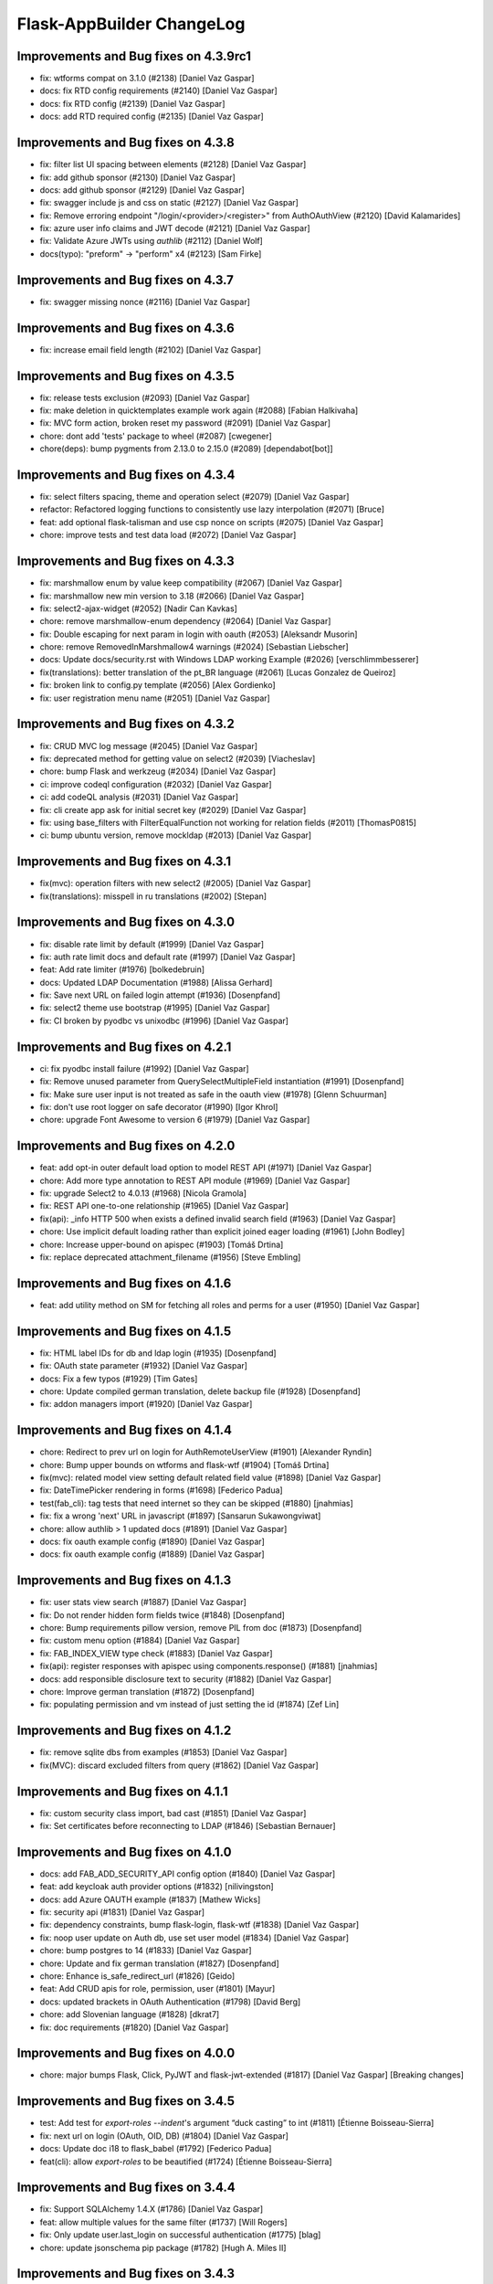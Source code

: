 Flask-AppBuilder ChangeLog
==========================

Improvements and Bug fixes on 4.3.9rc1
-----------------------------------

- fix: wtforms compat on 3.1.0 (#2138) [Daniel Vaz Gaspar]
- docs: fix RTD config requirements (#2140) [Daniel Vaz Gaspar]
- docs: fix RTD config (#2139) [Daniel Vaz Gaspar]
- docs: add RTD required config (#2135) [Daniel Vaz Gaspar]

Improvements and Bug fixes on 4.3.8
-----------------------------------

- fix: filter list UI spacing between elements (#2128) [Daniel Vaz Gaspar]
- fix: add github sponsor (#2130) [Daniel Vaz Gaspar]
- docs: add github sponsor (#2129) [Daniel Vaz Gaspar]
- fix: swagger include js and css on static (#2127) [Daniel Vaz Gaspar]
- fix: Remove erroring endpoint "/login/<provider>/<register>" from AuthOAuthView (#2120) [David Kalamarides]
- fix: azure user info claims and JWT decode (#2121) [Daniel Vaz Gaspar]
- fix: Validate Azure JWTs using `authlib` (#2112) [Daniel Wolf]
- docs(typo): "preform" -> "perform" x4 (#2123) [Sam Firke]

Improvements and Bug fixes on 4.3.7
-----------------------------------

- fix: swagger missing nonce (#2116) [Daniel Vaz Gaspar]

Improvements and Bug fixes on 4.3.6
-----------------------------------

- fix: increase email field length (#2102) [Daniel Vaz Gaspar]

Improvements and Bug fixes on 4.3.5
-----------------------------------

- fix: release tests exclusion (#2093) [Daniel Vaz Gaspar]
- fix: make deletion in quicktemplates example work again (#2088) [Fabian Halkivaha]
- fix: MVC form action, broken reset my password (#2091) [Daniel Vaz Gaspar]
- chore: dont add 'tests' package to wheel (#2087) [cwegener]
- chore(deps): bump pygments from 2.13.0 to 2.15.0 (#2089) [dependabot[bot]]

Improvements and Bug fixes on 4.3.4
-----------------------------------

- fix: select filters spacing, theme and operation select (#2079) [Daniel Vaz Gaspar]
- refactor: Refactored logging functions to consistently use lazy interpolation (#2071) [Bruce]
- feat: add optional flask-talisman and use csp nonce on scripts (#2075) [Daniel Vaz Gaspar]
- chore: improve tests and test data load (#2072) [Daniel Vaz Gaspar]

Improvements and Bug fixes on 4.3.3
-----------------------------------

- fix: marshmallow enum by value keep compatibility (#2067) [Daniel Vaz Gaspar]
- fix: marshmallow new min version to 3.18 (#2066) [Daniel Vaz Gaspar]
- fix: select2-ajax-widget (#2052) [Nadir Can Kavkas]
- chore: remove marshmallow-enum dependency (#2064) [Daniel Vaz Gaspar]
- fix: Double escaping for next param in login with oauth (#2053) [Aleksandr Musorin]
- chore: remove RemovedInMarshmallow4 warnings (#2024) [Sebastian Liebscher]
- docs: Update docs/security.rst with Windows LDAP working Example (#2026) [verschlimmbesserer]
- fix(translations):  better translation of the pt_BR language (#2061) [Lucas Gonzalez de Queiroz]
- fix: broken link to config.py template (#2056) [Alex Gordienko]
- fix: user registration menu name (#2051) [Daniel Vaz Gaspar]

Improvements and Bug fixes on 4.3.2
-----------------------------------

- fix: CRUD MVC log message (#2045) [Daniel Vaz Gaspar]
- fix: deprecated method for getting value on select2 (#2039) [Viacheslav]
- chore: bump Flask and werkzeug (#2034) [Daniel Vaz Gaspar]
- ci: improve codeql configuration  (#2032) [Daniel Vaz Gaspar]
- ci: add codeQL analysis (#2031) [Daniel Vaz Gaspar]
- fix: cli create app ask for initial secret key (#2029) [Daniel Vaz Gaspar]
- fix: using base_filters with FilterEqualFunction not working for relation fields (#2011) [ThomasP0815]
- ci: bump ubuntu version, remove mockldap (#2013) [Daniel Vaz Gaspar]

Improvements and Bug fixes on 4.3.1
-----------------------------------

- fix(mvc): operation filters with new select2 (#2005) [Daniel Vaz Gaspar]
- fix(translations): misspell in ru translations (#2002) [Stepan]

Improvements and Bug fixes on 4.3.0
-----------------------------------

- fix: disable rate limit by default (#1999) [Daniel Vaz Gaspar]
- fix: auth rate limit docs and default rate (#1997) [Daniel Vaz Gaspar]
- feat: Add rate limiter (#1976) [bolkedebruin]
- docs: Updated LDAP Documentation (#1988) [Alissa Gerhard]
- fix: Save next URL on failed login attempt (#1936) [Dosenpfand]
- fix: select2 theme use bootstrap (#1995) [Daniel Vaz Gaspar]
- fix: CI broken by pyodbc vs unixodbc (#1996) [Daniel Vaz Gaspar]

Improvements and Bug fixes on 4.2.1
-----------------------------------

- ci: fix pyodbc install failure (#1992) [Daniel Vaz Gaspar]
- fix: Remove unused parameter from QuerySelectMultipleField instantiation (#1991) [Dosenpfand]
- fix: Make sure user input is not treated as safe in the oauth view (#1978) [Glenn Schuurman]
- fix: don't use root logger on safe decorator (#1990) [Igor Khrol]
- chore: upgrade Font Awesome to version 6 (#1979) [Daniel Vaz Gaspar]

Improvements and Bug fixes on 4.2.0
-----------------------------------

- feat: add opt-in outer default load option to model REST API (#1971) [Daniel Vaz Gaspar]
- chore: Add more type annotation to REST API module (#1969) [Daniel Vaz Gaspar]
- fix: upgrade Select2 to 4.0.13 (#1968) [Nicola Gramola]
- fix: REST API one-to-one relationship (#1965) [Daniel Vaz Gaspar]
- fix(api): _info HTTP 500 when exists a defined invalid search field (#1963) [Daniel Vaz Gaspar]
- chore: Use implicit default loading rather than explicit joined eager loading (#1961) [John Bodley]
- chore: Increase upper-bound on apispec (#1903) [Tomáš Drtina]
- fix: replace deprecated attachment_filename (#1956) [Steve Embling]

Improvements and Bug fixes on 4.1.6
-----------------------------------

- feat: add utility method on SM for fetching all roles and perms for a user (#1950) [Daniel Vaz Gaspar]

Improvements and Bug fixes on 4.1.5
-----------------------------------

- fix: HTML label IDs for db and ldap login (#1935) [Dosenpfand]
- fix: OAuth state parameter (#1932) [Daniel Vaz Gaspar]
- docs: Fix a few typos (#1929) [Tim Gates]
- chore: Update compiled german translation, delete backup file (#1928) [Dosenpfand]
- fix: addon managers import (#1920) [Daniel Vaz Gaspar]

Improvements and Bug fixes on 4.1.4
-----------------------------------

- chore: Redirect to prev url on login for AuthRemoteUserView (#1901) [Alexander Ryndin]
- chore: Bump upper bounds on wtforms and flask-wtf (#1904) [Tomáš Drtina]
- fix(mvc): related model view setting default related field value (#1898) [Daniel Vaz Gaspar]
- fix: DateTimePicker rendering in forms (#1698) [Federico Padua]
- test(fab_cli): tag tests that need internet so they can be skipped (#1880) [jnahmias]
- fix: fix a wrong 'next' URL in javascript (#1897) [Sansarun Sukawongviwat]
- chore: allow authlib > 1 updated docs (#1891) [Daniel Vaz Gaspar]
- docs: fix oauth example config (#1890) [Daniel Vaz Gaspar]
- docs: fix oauth example config (#1889) [Daniel Vaz Gaspar]

Improvements and Bug fixes on 4.1.3
-----------------------------------

- fix: user stats view search (#1887) [Daniel Vaz Gaspar]
- fix: Do not render hidden form fields twice (#1848) [Dosenpfand]
- chore: Bump requirements pillow version, remove PIL from doc (#1873) [Dosenpfand]
- fix: custom menu option (#1884) [Daniel Vaz Gaspar]
- fix: FAB_INDEX_VIEW type check (#1883) [Daniel Vaz Gaspar]
- fix(api): register responses with apispec using components.response() (#1881) [jnahmias]
- docs: add responsible disclosure text to security (#1882) [Daniel Vaz Gaspar]
- chore: Improve german translation  (#1872) [Dosenpfand]
- fix: populating permission and vm instead of just setting the id (#1874) [Zef Lin]

Improvements and Bug fixes on 4.1.2
-----------------------------------

- fix: remove sqlite dbs from examples (#1853) [Daniel Vaz Gaspar]
- fix(MVC): discard excluded filters from query (#1862) [Daniel Vaz Gaspar]

Improvements and Bug fixes on 4.1.1
-----------------------------------

- fix: custom security class import, bad cast (#1851) [Daniel Vaz Gaspar]
- fix: Set certificates before reconnecting to LDAP (#1846) [Sebastian Bernauer]

Improvements and Bug fixes on 4.1.0
-----------------------------------

- docs: add FAB_ADD_SECURITY_API config option (#1840) [Daniel Vaz Gaspar]
- feat: add keycloak auth provider options (#1832) [nilivingston]
- docs: add Azure OAUTH example (#1837) [Mathew Wicks]
- fix: security api (#1831) [Daniel Vaz Gaspar]
- fix: dependency constraints, bump flask-login, flask-wtf (#1838) [Daniel Vaz Gaspar]
- fix: noop user update on Auth db, use set user model (#1834) [Daniel Vaz Gaspar]
- chore: bump postgres to 14 (#1833) [Daniel Vaz Gaspar]
- chore: Update and fix german translation (#1827) [Dosenpfand]
- chore: Enhance is_safe_redirect_url (#1826) [Geido]
- feat: Add CRUD apis for role, permission, user (#1801) [Mayur]
- docs: updated brackets in OAuth Authentication (#1798) [David Berg]
- chore: add Slovenian language (#1828) [dkrat7]
- fix: doc requirements (#1820) [Daniel Vaz Gaspar]

Improvements and Bug fixes on 4.0.0
-----------------------------------

- chore: major bumps Flask, Click, PyJWT and flask-jwt-extended (#1817) [Daniel Vaz Gaspar]
  [Breaking changes]

Improvements and Bug fixes on 3.4.5
-----------------------------------

- test: Add test for `export-roles --indent`'s argument “duck casting” to int (#1811) [Étienne Boisseau-Sierra]
- fix: next url on login (OAuth, OID, DB) (#1804) [Daniel Vaz Gaspar]
- docs: Update doc i18 to flask_babel (#1792) [Federico Padua]
- feat(cli): allow `export-roles` to be beautified (#1724) [Étienne Boisseau-Sierra]

Improvements and Bug fixes on 3.4.4
-----------------------------------

- fix: Support SQLAlchemy 1.4.X (#1786) [Daniel Vaz Gaspar]
- feat: allow multiple values for the same filter (#1737) [Will Rogers]
- fix: Only update user.last_login on successful authentication (#1775) [blag]
- chore: update jsonschema pip package (#1782) [Hugh A. Miles II]

Improvements and Bug fixes on 3.4.3
-----------------------------------

- fix: openapi on and off config flag (#1770) [Daniel Vaz Gaspar]
- fix: data not defined in azure oauth (#1769) [Dalton Pearson]
- fix: Handle authorize_access_token exception (#1766) [Michał Konarski]
- fix: Set role and confirm password while adding user mandatory (#1758) [Mayur]
- fix: required roles on user form not showing error msg (#1772) [Daniel Vaz Gaspar]
- fix: make servers be actual servers on swagger, full endpoint paths (#1773) [Daniel Vaz Gaspar]
- docs: adds missing config key FAB_OPENAPI_SERVERS (#1776)

Improvements and Bug fixes on 3.4.2
-----------------------------------

- chore: Use assertEqual instead of assertEquals for Python 3.11 compatibility (#1763) [Karthikeyan Singaravelan]
- chore: improve code quality and balance (#1761) [Daniel Vaz Gaspar]

Improvements and Bug fixes on 3.4.1
-----------------------------------

- feat: Adding role_keys into Azure OAuth (#1744) [Michael Yee]
- docs: Fix small documentation issues (#1755) [Dosenpfand]
- fix: 1154 Add LOGOUT_REDIRECT_URL setting (#1749) [blag]
- fix: optional unauthorized status codes (#1753) [Daniel Vaz Gaspar]
- docs: Fix indentation of function content (#1752) [akettmann-e24]
- fix: optionally return HTTP 403 instead of 401 when unauthorized (#1748) [Daniel Vaz Gaspar]
- chore: Redirect to prev url on login (#1747) [Geido]
- docs: add aws cognito setup code examples (#1746) [Pin Jin]
- fix: Added sr-only class to icon only links (#1727) [Thomas Stivers]
- chore: [Deprecation] Use Markup instead of HTMLString (#1729) [Andrey Polegoshko]

Improvements and Bug fixes on 3.4.0
-----------------------------------

- chore: pin down WTForms (#1735) [Daniel Vaz Gaspar]
- fix: ModuleNotFoundError from wtforms 3.0.0 (#1733) [Ke Zhu]
- fix: add .env for docker-compose (#1728) [Daniel Vaz Gaspar]
- fix: OAuth login flow (#1707) [Daniel Vaz Gaspar]

Improvements and Bug fixes on 3.3.4
-----------------------------------

- chore: improve tests more coverage (#1713) [Daniel Vaz Gaspar]
- docs: fix requirements funcparserlib (#1703) [Daniel Vaz Gaspar]
- chore: improve schema validation (#1712) [Daniel Vaz Gaspar]
- chore: bump dependencies (#1697) [Daniel Vaz Gaspar]
- docs: fix requirements (#1702) [Daniel Vaz Gaspar]
- docs: fix issue 1700 (#1701) [Federico Padua]

Improvements and Bug fixes on 3.3.3
-----------------------------------

- fix: related filters with bogus data (#1695) [Daniel Vaz Gaspar]
- chore: Bump flask-openid to 1.3.0 (#1693) [Daniel Vaz Gaspar]
- chore: bump JQuery to 3.6.0 (#1688) [Daniel Vaz Gaspar]
- chore: bump prison version (#1689) [Beto Dealmeida]
- feat: password complexity option on DB Auth (#1687) [Daniel Vaz Gaspar]
- fix: check if there is an email field in userinfo (#1663) [Yoshitaka Sakurai]

Improvements and Bug fixes on 3.3.2
-----------------------------------

- fix: improve next URL on OAuth (#1668) [Daniel Vaz Gaspar]
- chore: Bump click to 8.0.1 (#1665) [Hugh A. Miles II]
- feat(cli): Add import/export of roles with permissions (#1662) [krsnik93]

Improvements and Bug fixes on 3.3.1
-----------------------------------

- fix: Handle integrity fails if groups map to same roles (#1605) [Fred Thomsen]
- refactor: OAuth - redirect direct to provider if just one provider exists (#1618) [hyunjong.lee]
- feat: Allow using custom Swagger template for SwaggerView. (#1639) [Cristòfol Torrens]
- chore: Remove polyfill shims for browsers no longer supported (#1606) [Ryan Hamilton]
- docs: Missing `self` reference for my_custom (#1651) [Marek Šuppa]
- fix: add warning text to roles when AUTH_ROLES_SYNC_AT_LOGIN (#1642) [Daniel Vaz Gaspar]

Improvements and Bug fixes on 3.3.0
-----------------------------------

- fix: auth balance (#1634) [Daniel Gaspar]
- feat: Support for conditional menu item rendering (#1631) [Ben Reinhart]
- docs: fix number of languages in i18n.rst (#1630) [Aleksandr Gordienko]
- feat: Add support for before_request hooks (#1629) [Ben Reinhart]
- docs: Typos and small changes in docs/templates.rst (#1625) [Federico Padua]

Improvements and Bug fixes on 3.2.3
-----------------------------------

- fix: improve performance for get role permissions (#1624) [Daniel Gaspar]
- feat: get user permissions API (#1620) [Daniel Gaspar]
- fix: Ignore LDAP search referrals (#1602) [Fred Thomsen]
- fix: relax AzureAD mandatory fields (#1608) [hyunjong.lee]

Improvements and Bug fixes on 3.2.2
-----------------------------------

- docs: fix, errors in BaseModelView docstring (#1591) [Xiaodong DENG]
- fix: load user info for okta (#1589) [QP Hou]

Improvements and Bug fixes on 3.2.1
-----------------------------------

- docs: improve contributing run single test (#1579) [Daniel Vaz Gaspar]
- fix: sqlalchemy 1.4.0 breaking changes (#1586) [Daniel Vaz Gaspar]

Improvements and Bug fixes on 3.2.0
-----------------------------------

- fix: issue 1469 error in filters (#1541) [Duy Nguyen Hoang]
- fix: showing excluded routes in server log (#1565) [runoutnow]
- refactor: AUTH_LDAP/AUTH_OAUTH + implement role mapping (#1374) [Mathew Wicks]
- fix(api): OpenAPI spec of nested components without auto generated names (#1547) [Daniel Vaz Gaspar]
- fix(mvc): action confirmation on single show view (#1539) [Daniel Vaz Gaspar]
- docs: improve docs around LDAP auth (#1526) [Daniel Vaz Gaspar]
- ci: tests for python 3.8 and 3.9 (#1525) [Daniel Vaz Gaspar]
- docs: fix, swagger path in readme (#1518) [Felix Rilling]
- fix: oauth #1511 (#1522) [Daniel Vaz Gaspar]
- fix: github actions (#1523) [Daniel Vaz Gaspar]
- fix: changelog (#1507) [Daniel Vaz Gaspar]

Improvements and Bug fixes on 3.1.1
-----------------------------------

- fix: MVC order by related column use alias (#1504) [Daniel Vaz Gaspar]
- fix: remove unnecessary CSS class/styling from dropdowns (#1503) [Ryan Hamilton]
- deps: constraint pre 1 packages following semver (#1502) [Daniel Vaz Gaspar]
- fix: MVC order by on relation (#1500) [Daniel Vaz Gaspar]
- docs: add github actions badge (#1501) [Daniel Vaz Gaspar]
- fix: remove unnecessary classes from dropdowns (#1491) [Ryan Hamilton]
- ci: migrate from travis to github actions (#1497) [Daniel Vaz Gaspar]
- fix: lint (#1498) [Daniel Vaz Gaspar]
- fix: Improve UX by moving drop-down caret within clickable target (#1492) [Ryan Hamilton]
- style: use a clearer visual representation for "delete" actions (#1495) [Ryan Hamilton]
- fix: "actions" on ModelViews with composite primary keys (#1493) [Ash Berlin-Taylor]
- docs: migrate examples/quickhowto3 to version 3.x.x (#1488) [luizduma]
- fix: REST API inner joins eager loading (#1486) [Daniel Vaz Gaspar]

Improvements and Bug fixes on 3.1.0
-----------------------------------

- Fix, sanitize the uploaded filename (#1482)
- Fix, add missing font file format for glyphicons (#1483)
- Docs, Remove incorrect possessive. `list's => lists`. (#1476)
- Fix, select2 readonly not working (#1467)
- Fix, improve type annotations on SQLAlchemy (#1458)
- New, Support for OpenShift OAuth (#1454)
- Fix, remove unnecessary strict option from schemas (#1466)
- Fix, check if locale exists before loading it (#1460)
- Fix, Update SQLAlchemy query for count_users (#1445)
- Docs, Contributing (#1440)
- Docs, improve, help contributions (#1438)

Improvements and Bug fixes on 3.0.1
-----------------------------------

- Fix, google charts (#1431)
- Fix, del permission assertion on roles (#1434)

Improvements and Bug fixes on 3.0.0
-----------------------------------

- Fix, swagger test (#1423)
- Fix, change openapi tags and swagger access URL (breaking) (#1422)
- Fix, replace deprecated flask-oauthlib with authlib (#1411)
- Refactor, interface query on m-m joins and select specific columns (#1398)
- Fix, docs on has_view_access (#1419)
- New, Examples/react api (#1071)
- Fix, action confirmation disabling (#1408)
- New, add API descriptions and examples to OpenAPI spec (#1396)
- New, Dynamic user registration role (#1410)
- Fix, typos and improved bit of the German translation (#1406)
- New, Added Dutch language to docs (#1393)
- New, Added Dutch translation (#1387)
- Fix, load options and limits for many to many truncating results (#1389)
- Fix, SQLAlchemyAutoSchema needs marshmallow-sqlalchemy>=0.22.0 (#1392)
- New, [api] support marshmallow 3 (#1334)
- Fix, hardcoded url on oauth (#1331)
- Fix, [examples] Update models.py (#1380)
- Fix: add a panel body to panel_begin/panel_end macros (#1377)
- Fix, name column resizing in ab_view_menu table #1367 (#1368)
- Fix, typos in the documentation (#1375)

Improvements and Bug fixes on 2.3.4
-----------------------------------

- Fix, [api] SQL selects and many to many joins (#1361)
- Fix, [frontend] Revert "Bump jQuery to 3.5 (#1351)" (#1363)

Improvements and Bug fixes on 2.3.3
-----------------------------------

- New, [cli] Fix, reset-password cli option (#1347)
- New, Bump jQuery to 3.5 (#1351)
- New, [menu] fix, add translation lookup in menu.get_data (#1352)
- Fix, [menu] add translation lookup in menu.get_data (#1352)
- Fix, [menu] translations on menu v2 (#1355)
- Fix, [dependencies] include email_validator for new wtforms (#1360)

Improvements and Bug fixes on 2.3.2
-----------------------------------

- New, [deploy] Add release script
- New, [i18n] Add italian translation (#1324)
- New, [api] Add custom filters to search (#1327)
- Fix, [style] Better formatting on jinja template (#1321)
- New, [examples] integrate Dash by Plotly in FAB (#1330)
- Fix, [api] [mvc] Make like filters case insensitive (#1338)

Improvements and Bug fixes on 2.3.1
-----------------------------------

[dependencies] Fix, marshmallow 3 breaks compat (#1333)

Improvements and Bug fixes on 2.3.0
-----------------------------------

- New, [i18n] Add korean language (#1297)
- New, [api] support one to many relations (#1307)
- Fix, [mvc] reverts select2 to version 3.5.2 (#1308)
- Fix, [mvc] Upgrade to Jquery 3 and select2 4
- Fix, [api] List filters validation schema (#1303)
- Fix, [api] Soften marshmallow version restriction (#1295)
- Fix, [mvc] GET delete and action endpoints (#1294)
- Fix, [style] impose black code style (#1292)

Improvements and Bug fixes on 2.2.4
-----------------------------------

- Fix, [docs] read the docs requirements (#1288)
- New, [mvc] [security] toggle pvm, perm and vm mvc views config options (#1259)
- Fix, [docs] Update actions.rst (#1277)
- Fix, [docs] changelog formatting (#1286)
- Fix, [mvc] Use os.path.join for downloads (#1281)
- Fix, [filemanager] Fix, use a sane mode for directories (#1282)
- Fix, [docs] add missing import (#1278)
- Fix, [mvc] Use formatters_columns with show_fieldsets (#1280)

Improvements and Bug fixes on 2.2.3
-----------------------------------

- Fix, [dependencies] update requirements (#1272)
- Fix, [dependencies] Update version of Flask-Babel to support Werkzeug 1.0 (#1266)
- Fix, [api] set api jwt user on flask g (#1270)
- Fix, [api] make REST API easier to override (#1264)
- New, [auth] make CI optional (#1263)
- New, [auth] make CI optional (#1263)
- Fix, [api] many to many filters (#1256)
- New, [api] override merge openapi docs specs (#1252)

Improvements and Bug fixes on 2.2.2
-----------------------------------

- Fix, [mvc] List page's pagination start with 1 (#1216)
- Fix, AttributeError in manager.py when a permission is null (#1217)
- Fix, [api] using default method name when unspecified in method_permission_name (#1235)
- New, [api] New, http 403 forbidden on default responses (#1237)
- New, [mvc] [api] exclude and include route methods (#1234)
- New, [mvc] [security] make userstatschartview optional (#1239)
- New, [mvc] Disable old API flag and tests (#1244)
- Fix, [mvc] jinja2 crashes with defined actions and removed action routes (#1245)

Improvements and Bug fixes on 2.2.1
-----------------------------------

- Fix, [api] OpenAPI method and config exclusions (#1211)
- Fix, [mvc] default page size out of sync with jinja macro (#1209)
- New, [api] Support for json encoded content on URI parameter (#1205)
- Fix, [api] Re-allow filtering by booleans (default generated list) (#1204)
- Fix, [api] [menu] openapi spec (#1203)
- New, [api] Exclude route methods from ModelRestApi (#1202)
- Fix, [api] Don't crash on invalid filters (#1200)
- Fix, authentication error when using oracle (#1193)
- Fix, [api] openapi spec for the info endpoint (#1197)
- Fix, New, Show widget template: Add some basic blocks (#1158)
- New, State reason for LDAP login failure (#1164)
- Fix, [docs] Get list result (#1196)
- Fix, [examples] Update views.py (#1165)
- Fix, create filters even when search_columns is empty (#1173)
- Fix, jwt refresh endpoint should return new access_token (#1187)

Improvements and Bug fixes on 2.2.0
-----------------------------------

- Fix, #1157 Improve API get menu data performance
- Fix, #1143 [mvc] pagination UI bug
- Fix, #1147 [babel] crash with empty LANGUAGES config key
- New, #1116 Expose menu data as serializable objects
- Fix, #1127 MSSQL issue with pagination
- Fix, #1132 Add autofocus for login screen (#1132)
- Fix, #1125 Support absence of the public role (#1125)
- New, #1124 hide tabs when only 'Detail' (no related_views)
- Fix, #1119 ldap: safely retrieve error object when loggin exception

Improvements and Bug fixes on 2.1.13
------------------------------------

- Fix, #1105 Has access query fails on MySQL < 8

Improvements and Bug fixes on 2.1.12
------------------------------------

- Fix, #1104 Preserve custom property return type on ModelRestApi
- Fix, #1096 Bootstrap and Bootswatch bump to 3.4.1
- Fix, #1097 python version restriction on setup > 3.6 < 4
- Fix, #1095 OAuth set fallback when next url in state is empty

Improvements and Bug fixes on 2.1.11
------------------------------------

- Fix, #1092 Has access query fails on MSSQL

Improvements and Bug fixes on 2.1.10
------------------------------------

- Fix, #1079 Make it possible to override register_views when using FAB_ADD_SECURITY_VIEWS

Improvements and Bug fixes on 2.1.9
-----------------------------------

- Fix, #1078 API unlimited page size with unlimited max_page_size issues SQL with negative LIMIT

Improvements and Bug fixes on 2.1.8
-----------------------------------

- Fix, #1077 API Info not translating labels and description
- Fix, #1069 API label_columns for get item returning labels for list columns
- Fix, #1072 API max_page_size class property override for FAB_API_MAX_SIZE

Improvements and Bug fixes on 2.1.7
-----------------------------------

- Fix, #1065 setup version cap on apispec, jsonschema, marshmallow-sqlalchemy, prison

Improvements and Bug fixes on 2.1.6
-----------------------------------

- Fix, #1050 Catch exceptions on populating forms
- Fix, #1046 API include openapi security spec on paths
- Fix, #1048 API include refresh token on openapi security specs
- Fix, #1045, #1044 Performance improvement on permission checks

Improvements and Bug fixes on 2.1.5
-----------------------------------

- New, #1040, #1041 Bump prison to 0.1.2 and remove requests dependency
- Fix, #1042 is_item_visible confusing behaviour with base_permissions when perm is still on DB

Improvements and Bug fixes on 2.1.4
-----------------------------------

- Fix, #1027 API dotted notation joins to same table
- Fix, #1012 API default resource name must be lower case
- Fix, #1013 Use csrf exempt by default when CSRFProtect is registered has a Flask extension
- Fix, #1007 API Support for property decorated functions has models fields
- Fix, #1002 Permission mapping
- New, #1010 Support for UUID sqlalchemy fields has string fields on WTForms

Improvements and Bug fixes on 2.1.3
-----------------------------------

- Fix, Index view override on class instantiation is discarded

Improvements and Bug fixes on 2.1.2
-----------------------------------

- Fix, #993 App factory pattern, AppBuilder object can be fully configured using config keys
- Fix, #994 If builtin role don't check db also, higher permission on DB would allow access

Improvements and Bug fixes on 2.1.1
-----------------------------------

- Fix, #991 Make Admin builtin optional, only if declared on config

Improvements and Bug fixes on 2.1.0
-----------------------------------

- New, #977 flask-sqlalchemy bump to 2.4.0 (new config options)
- New, #986 Builtin roles using regex, Admin role is now one of these
- New, #969 Override class and method permission names and procedure to converge/migrate
- Fix, #985 Deprecation warning EOL version was wrong
- New, #976 pRison version bump
- Fix, #966 Change the default email value for auth_remote_user in security manager

Improvements and Bug fixes on 2.0.0
-----------------------------------

- BREAKING CHANGES, Python 3.6+ is now required 
- Fix, #951 M-M fields are always required, now they default to not required with optional required flag on col info dict
- Fix, #885 list view ordering problem of related model with dotted notation, fixes #884
- Fix, #946 Factory app pattern
- (DEPRECATION) New, command line integrated with Flask cli, fabmanager is deprecated and will be removed on 1.16.X
- New, config key, FAB_SECURITY_MANAGER_CLASS to declare custom SecurityManager classes.
- New, sub command 'create-permissions' to create all permissions when update_perms is False.
- New, config key, FAB_UPDATE_PERMS to flag FAB to update or not update permissions.
- Fix, #955 Find permission view menu superset issue #1944
- Fix, new version location, removed deprecated imp package from setup

Improvements and Bug fixes on 1.13.0
------------------------------------

- New, CRUD RESTful API and custom API

Improvements and Bug fixes on 1.12.5
------------------------------------

- Fix, #928 Copy role modal not showing

Improvements and Bug fixes on 1.12.4
------------------------------------

- Fix, #911 fabmanager missing session rollback() when user add fails
- Fix, #910 Next page on OAuth

Improvements and Bug fixes on 1.12.3
------------------------------------

- Fix, #762 Instantiate AdminActions only after DOM finishes loading
- New, #883 Changed templates so that is possible to use Jinja2 StrictUndefined
- Fix, #891 Missing import reduce python3 compatibility
- Fix, #862 fabmanager appbuilder parameter is now working

Improvements and Bug fixes on 1.12.2
------------------------------------

- Fix, #832 don't install examples as a package with flask-appbuilder
- Fix, #760 Select all checkbox, in related view, selects checkboxes from all related views
- New, #833 LDAPS TLS config options
- New, #829 Aditional filtering in LDAP search

Improvements and Bug fixes on 1.12.1
------------------------------------

- New, #826 Greek support i18n
- New, #813 Dependencies unpinned
- Fix, #828 list and form widget rendering html InLine, regression from #797

Improvements and Bug fixes on 1.12.0
------------------------------------

- Fix, #797 Remove safe filter from template
- New, #911 BREAKING CHANGES, bumped Flask-Login dependency to >=0.3,<0.5

Improvements and Bug fixes on 1.11.1
------------------------------------

- Fix, Unlock flask required version, new 0.12.4. does not cause issues anymore

Improvements and Bug fixes on 1.11.0
------------------------------------

- New, #615 Azure AD as Oauth provider
- New, #678 fabmanager create-user command
- Fix, #628 Remove double-instantiation of declarative base, problem with flask-migrate
- New, #735 Added french translations
- Fix, minor typo EMail to Email

Improvements and Bug fixes on 1.10.0
------------------------------------

- Fix, #712 improvement on parsing timezone dates
- Fix, #701 permission deletion
- Fix, #700 Non unique associations on security models
- New, #694 Accept SQLAlchemy custom types defined by TypeDecorator
- New, #686 Removed support for python 2.6

Improvements and Bug fixes on 1.9.6
-----------------------------------

- Fix, #663 Allow remote user to be auto registered.
- New, #639 Composite key support for SQLAlchemy.
- New, #661 Add feature to allow form to be processed prior to populating model.

Improvements and Bug fixes on 1.9.5
-----------------------------------

- New, #655 add feature to allow form prefill.
- New, #631 add sqlalchemy support for binary types.
- New, #626 support for traditional Chinese.
- New, #626 possible to disable update permissions on startup.

Improvements and Bug fixes on 1.9.4
-----------------------------------

- New, #596 font-awesome from 4.3 to 4.7.

Improvements and Bug fixes on 1.9.3
-----------------------------------

- Fix, #544 for possible sql injection on order by clauses.
- Fix, #550 check whether `session_form_edit_pk` still exist in db, on CompactCRUDMixin.
- Fix, #553 for AttributeError when edit_columns on a view in related_views does not include relationship.
- New, #562 Bump flask-babel version to 0.11.1, and pin.
- Fix, #444 Create LDAP user firstname/lastname may return as bytes instead of str.
- Fix, Fix divergence on versions between setup and requirements, pinned versions.

Improvements and Bug fixes on 1.9.2
-----------------------------------

- New, #528 support for enum type (SQLA only).
- Fix, Possible sql injection vulnerability.

Improvements and Bug fixes on 1.9.1
-----------------------------------

- Fix, #489 python3 compatibility fix for unicode api_read.
- Fix, #491 [api/update] only update keys specified in POST data.
- Fix, #492 [cosmetics] making row button (show/edit/delete) not primary.
- Fix, #493 [cosmetic] left-align the text in dropdowns.
- New, #508 Updated bootswatch to version 3.3.7 five new themes included.
- New, #512 Docs now use readthedocs theme.
- New, #503 FileUploadField: process_on_store() and process_on_delete().
- Fix, #511 Added new parameter to fabmanager babel-extract to include aditional keywords, defaults to **lazy_gettext, gettext, _, __**
- New, #483 new parameter for LDAP username formatting AUTH_LDAP_USERNAME_FORMAT.

Improvements and Bug fixes on 1.9.0
-----------------------------------

- Fix, Decorator oauth_user_info_getter was not according the docs, parameter bug.
- Fix, #474 Missing menu deviders
- Fix, #472 Prevent masquerade attacks through oauth providers.
- New, Optional TLS for LDAP Authentication.
- Fix, Factory setup was failing when babel get locale was being called.
- New, Bootstrap updated to version 3.3.7.
- New, flask-sqlalchemy updated to version 2.1.
- New, #453 Added support for users to login with their username or email address.
- Fix, #467 two instances of urls being generated wrongly when running under a prefix.
- Fix, redirect to actual index view rather than '/' on logout for DBAuthView.
- Fix, form actions not working under a prefix for CompactCRUDMixin.
- Fix, #457 Don't overwrite csrf_token on form fill.
- Fix, #453 [rest api] improve error messages, and return item object upon create/update.
- New, flask-babel update.
- Fix, #409 Google Oauth login and self registration.
- New, #402 column_formatters to ModelView.
- New, #374 default autosizing to app image (if any).
- New, #393 More sensible default page size.
- Fix, #397 security: don't crash on oauth errors.
- Fix, #395 flask_wtf.Form has been renamed to FlaskForm.
- Fix, #354 Improved spanish translation.
- Fix, #352 some i18n related bugs.

Improvements and Bug fixes on 1.8.1
-----------------------------------

- Fix, #341 for supporting multiple select2 fields.
- Fix, #340 Better chinese translations.
- New, #338 Support of Mongoengine Document inheritance.

Improvements and Bug fixes on 1.8.0
-----------------------------------

- New, Support for python 3.5, now uses flask-babel instead of flask-babelpkg.

Improvements and Bug fixes on 1.7.1
-----------------------------------

- Fix, REST API endpoints for fetching related data columns crashed.
- Fix, #332 Realign deprecated references to `flask.ext`.

Improvements and Bug fixes on 1.7.0
-----------------------------------

- New, REST API endpoints for fetching related data columns.
- New, REST endpoint for fetching data with simple output (select2 to consume).
- New, AJAX select fields.
- New, AJAX select fields that can be setup to be related, when the user chooses on master, the slave show only related data.

Improvements and Bug fixes on 1.6.3
-----------------------------------

- Fix, Filters were broken on 1.6.2, impact on searches and Unique validators.

Improvements and Bug fixes on 1.6.2
-----------------------------------

- New, Support for Japanese. Thanks to @giyokun.
- Fix, #312 Solves String encoding causing column labels to be prefixed with 'b' in Python 3x.
- Fix, #322 Solves Error on Inline cookie cached, when a record is deleted and it's pk is on the edit cookie.
- Fix, Bug with numeric filters, converting to correct python type.

Improvements and Bug fixes on 1.6.1
-----------------------------------

- New, Allowing apps to alter title using a jinja block #284
- Fix, Prevented user's password being written to debug.
- New, Added login failed message to log.
- Fix, Fixes #273 by not registering a view that will not exist for LDAP
- New, added missing filters for date types for generic models.
- New, #316, Adding FilterInFunction to models.sqla.filters.
- New, AUTH_LDAP_APPEND_DOMAIN to always append a certain domain on LDAP user's login.

Improvements and Bug fixes on 1.6.0
-----------------------------------

- Fix, GenericInterface.get(pk) bug created on 1.5.0 correction, missing optional extra base_filter parameter
- New, Simple addon system. Possible modular instalation of views, models and functionality.

Improvements and Bug fixes on 1.5.0
-----------------------------------

- New, #261, possible for the user to edit their first name and last name.
- Fix, #251, record url from some user can be accessed by any user, show, edit and delete are now constrained by base_filter.
- Fix, #265, Fixed double word in views.rst
- Fix, #247, bug when ordering view columns where None values are in.
- Fix, pinned flask-sqlalchemy to version 2.0.
- New, type checks disables on AuditMixin, it allows the use of this mixin when extending the User model.
- New, possible to filter fields using dot notation, automatic joins of other models.
- Fix, actions on user profile to resetmypasswordview made generic, the view can be safely override.
- Fix, actions on user profile to resetpasswordview made generic, the view can be safely override.

Improvements and Bug fixes on 1.4.7
-----------------------------------

- New, #228 new property, search_form_query_rel_fields to filter combo lists on search related fields.

Improvements and Bug fixes on 1.4.6
-----------------------------------

- Fix, #223 Proxy support.
- Fix, #219 Making the inline crud stateless, CompatCRUDMixin.
- Fix, #216 English issues found during translation.
- New, config key, FILE_ALLOWED_EXTENSIONS, issue #221.
- New, #217, Polish translations.
- Fix, flask-login version pin on 0.2.11.

Improvements and Bug fixes on 1.4.5
-----------------------------------

- Fix, #211, UTF-8 encoding for the json label strings. REST API bug.
- Fix, #209, Several improvements to queries on MongoDB.
- Fix, #206, registration form fields aren't being validated.
- Fix, #205, self.registeruser_model rather than RegisterUser.
- Fix, #195, Silent failure of validators_columns on CompactCRUDMixin.
- Fix, #197, 'Mixed Content' message when behind an https reverse proxy
- Fix, Bug fixed for problem with columns that drilldown model.model.name.
- New, Support for Numeric SQLAlchemy type.

Improvements and Bug fixes on 1.4.4
-----------------------------------

- Fix, #188 but fix created a display bug on empty queries with related views.
- Fix, #186 LDAP configuration - Invalid DN syntax on OpenLDAP. Introduced AUTH_LDAP_BIND_USER and AUTH_LDAP_BIND_PASSWORD
- New, decorator for mapping custom Model property to real db property, supports sorting on custom properties. @renders.
- New, various new filters for generic models. #193.

Improvements and Bug fixes on 1.4.3
-----------------------------------

- Fix, #188 fix bug, actions return access denied on actions for lists."

Improvements and Bug fixes on 1.4.2
-----------------------------------

- New, search_form_extra_fields property.
- New, SimpleFormView and PublicFormView form_post can return a flask response.
- New, ListLinkWidget, replaces the show buttom by a link on the first table col.

Improvements and Bug fixes on 1.4.1
-----------------------------------

- New, ListWidget, ListItem, ListThumbnail, ListBlock templates inherite from base_list.html.
- Fix, MultipleView javascript bug with 2 (or more?) charts #177.
- New, baselib.html was replaced by navbar.html, navbar_menu.html, nabar_right.html.


Improvements and Bug fixes on 1.4.0
-----------------------------------

- Fix, #168 fixed output when fabmanager is unable to import app.
- Fix, Moved userXXXmodelview properties to BaseSecurityManager.
- Fix, Copied XXX_model properties to BaseSecurityManager.
- New, SimpleFormView and PublicFormView now subclass BaseFormView.
- New, class method for BaseView's get_default_url, returns the default_view url.
- New, OAuth authentication method.
- New, Search for role with a particular set of permissions on views or menus.
- New, Possible to filter MongoEngine ObjectId's.
- Fix, MongoEngine (MongoDB) ObjectId's not included in search forms.
- Fix, Menu html and icons rework.
- New, add_exclude_columns.
- New, edit_exclude_columns.
- New, show_exclude_columns.
- New, exclude_columns on tests.
- New, docs for exclude_columns.
- New, remove id warning for MongoDB on filters.
- Fix, missing translations.

Improvements and Bug fixes on 1.3.7
-----------------------------------

- Fix, Changed length of username model field from 32 to 64 characters.
- Fix, Changed LDAP Auth and registration logic.
- Fix, Removed LDAP auth indirect bind.
- Fix, Redirect update missing on chart views
- Fix, Charts with unicode data.
- New, add_user on data interfaces accepts new parameter for hashed_password.

Improvements and Bug fixes on 1.3.6
-----------------------------------

- SimpleFormView.form_post can return null to redirect back or a Flask response (render or redirect).
- Changed the way related views are initialized, no bind to the related_views property.
- #144 New MultipleView for rendering multiple BaseViews on the same page.
- Can now import all views from flask_appbuilder.

Improvements and Bug fixes on 1.3.5
-----------------------------------

- Issue #115, Modal text is now html instead of text.

Improvements and Bug fixes on 1.3.4
-----------------------------------

- Issue #119, confirm HTML is included at the begining of body see baselayout.html.

Improvements and Bug fixes on 1.3.3
-----------------------------------

- BaseInterface.get_values changed to iterator (does not return list but list iterator).
- REST CRUD API added.
- Interface datamodels do not flash messages, they log messages on public property tuple 'message'.
- Issue #113, changed html5shiv and respond to import after bootstrap.
- Issue #117, added FilterEqualFunction to MongoDB filters.
- Issue #118, SQLAlchemy version 0.9.9 does not have as_declarative decorator, temp fix by fixing to 0.9.8.
- New, json exposed method was removed from ModelView you must use API now.

Improvements and Bug fixes on 1.3.2
-----------------------------------

- #90 Py3 compact fix for urllib and StringIO.

Improvements and Bug fixes on 1.3.1
-----------------------------------

- Fix, Group by chart with multiple series not displaying data.

Improvements and Bug fixes on 1.3.0
-----------------------------------

- New, block template **head_js** on init.html, affects all templates, better js override or add.
- New, base_template parameter on AppBuilder to override the top template, better css and js inclusion.
- Fix, fixed menu brand with image (APP_ICON), better display.
- New, included boostrap-theme THEME.
- Fix, internal API change, BaseIterface/SQLAInterface method get_model_relation new name: get_related_model.
- New, internal QuerySelectField QuerySelectMultipleField based on BaseInterface.
- New, edit_form_query_rel_fields, add_form_query_rel_fields changed, accepts dict instead of list (BREAKING CHANGE).
- Fix, Filter rework datamodel is no longer optional for construct (BREAKING CHANGE).
- Fix, Filter methods no longer require datamodel parameter (BREAKING CHANGE).
- Fix, All SQLAlchemy Filter's moved to flask_appbuilder.models.sqla.filters.
- New, All Filters are accessible from datamodel class, ex: datamodel.FilterEqual
- New, Charts will be database ordered (better performance), and can accept dotted cols on relations.
- Fix, on menus with dividers if next item has no permission, divider was shown.
- New, Bootstrap update to 3.3.1
- New, Select2 update to 3.5.1
- New, support for many to many relations on ModelView related_view.
- New, AppBuilder.add_link supports endpoint names on href parameter, internally will try to use url_for(href).
- Fix, Zero division catch on aggregate average function.
- New, added form validators for field min and max length.
- New, Image size can be configured per column, ImageColumn support size and thumbnail size parameters.

Improvements and Bug fixes on 1.2.1
-----------------------------------

- Fix, New auth REMOTE_USER bug, always logged in Admin user, db query filter bug.

Improvements and Bug fixes on 1.2.0
-----------------------------------

- Fix, BaseInterface new property for overriding filter converter class, better interface for new classes.
- Fix, search_widget property changed from BaseCRUDView to BaseModelView.
- Fix, Openid auth rework, no hacking done.
- Fix, exclude possible order by for columns that are functions. #67
- Fix, BaseFilter, FilterRelation, BaseFilterRelation changed module from flask.ext.appbuilder.models.base
  to flask.ext.appbuilder.models.filter. (BREAKING CHANGE)
- Fix, sqla filters changed from flask.ext.appbuilder.filters to flask.ext.appbuilder.sql.filters. (BREAKING CHANGE)
- New, AUTH_TYPE = 4 Web server auth via REMOTE_USER enviroment var.
- Fix, #71 set_index_view removed, doc correction.
- Fix, #72 improved german translations.
- Fix, #69 added SQLAlchemy Sequence to pk's to support ORACLE.
- Fix, #69 improved chinese translations.
- Fix, #66 improved spanish translations.

Improvements and Bug fixes on 1.1.3
-----------------------------------

- Fix, User role column was not translated, since 1.1.2.
- Fix, when only one language setup, menu dropdown was not correct.
- Fix, theme default generates 404, issue #60.
- Fix, use of reduce as builtin, python3 problem, issue #58.

Improvements and Bug fixes on 1.1.2
-----------------------------------

- Fix, changing language was redirecting back.

Improvements and Bug fixes on 1.1.1
-----------------------------------

- New, allows order on relationships by implicit declaration of col with dotted notation.
- New, get_order_columns_list receives optional list_columns to narrow search and auto include dotted cols.
- New, dotted columns are also automatically pretty labeled.
- Fix, is<Type col> on SQLInterface handles exceptions for none existing cols.
- Fix, back special URL included on a new View called UtilView, removes bug: when replacing IndexView the back crashes.

Improvements and Bug fixes on 1.1.0
-----------------------------------

- Fix, changed WTForm validator Required to DataRequired.
- Fix, changed WTForm TextField to StringField.
- New, AUTH_USER_REGISTRATION for self user registration, on ldap it's used automatic registration based on ldap attrs.
- New, AUTH_USER_REGISTRATION for auth db will present registration form, send email with configurable html for activation.
- New, AUTH_USER_REGISTRATION for auth oid will present registration form, send email with configurable html for activation.
- New, Added property to AppBuilder that returns the frameworks version.
- New, User extension mixin (Beta).
- New, allows dotted attributes on list_columns, to fetch values from related models.
- New, AuthOIDView with oid_ask_for and oid_ask_for_optional, for easy dev override of view.
- New, Access Denied log a warning with info.
- Fix, OpenID login improvement.

Improvements and Bug fixes on 1.0.1
-----------------------------------

- Fix, field icon for date and datetime that selects calendar, changes mouse cursor to hand.
- New, render_field changed, could be a breaking feature, if you wrote your own forms. no more <td> on each field.
- New, pull request #44, ldap bind options.
- Fix, pull request #48, bug with back button url not working when using uwsgi under sub-domain.
- New, AppBuilder accepts new parameter security_manager_class, useful to override any security view or auth method.


Improvements and Bug fixes on 1.0.0
-----------------------------------

- New, dynamic package version from python file version.py.
- New, extra_args property, for injecting extra arguments to templates.
- Fix, Removed footer with link "Powered by F.A.B.".
- Fix, Added translation for "Access is denied". ES,GE,RU,ZH
- New, Yes and no questions with bootstrap modal.
- Fix, Added multiple actions support on other list widgets.
- Fix, missing translations for "User info" and "Audit info".

Improvements and Bug fixes on 0.10.7
------------------------------------

- Fix, actions break on MasterDetail or related views.

Improvements and Bug fixes on 0.10.6
------------------------------------

- New, Support for multiple actions.

Improvements and Bug fixes on 0.10.5
------------------------------------

- Fix, Russian translations from pull request #39

Improvements and Bug fixes on 0.10.4
------------------------------------

- Fix, merge problem. issue #38

Improvements and Bug fixes on 0.10.3
------------------------------------

- Fix, inserted script in init.html moved to ab.js on static/js.
- Fix, performance improvement on edit, only one form initialization.
- New, New back mechanism, with 5 history records. issue #35.
- New, json endpoint for model querys, with same parameters has list endpoint.
- New, support for boolean columns search, filter with FilterEqual or FilterNotEqual.

Improvements and Bug fixes on 0.10.2
------------------------------------

- Fix, get order columns was including relations.
- New, possibility to include primary key and foreign key on forms and views.
- Fix, python 3 errors on GenericModels, metaclass compatibility.

Improvements and Bug fixes on 0.10.1
------------------------------------

- New, decorator '@permission_name' to override endpoint access permission name.
- Fix, edit_form_query_rel_fields error only on 0.10.0, issue #30.
- Fix, only add permissions to methods with @has_access decorator.
- Fix, prevents duplicate permissions.

Improvements and Bug fixes on 0.10.0
------------------------------------

- New, template block on add.html template, add_form.
- New, template block on edit.html template, edit_form.
- New, template block on show.html template, show_form.
- New, template block on show_cascade.html template, relative_views.
- New, template block on edit_cascade.html template, relative_views.
- New, API Change, DataModel is now BaseInterface and on flask.ext.appbuilder.models.base
- New, API Change, SQLAModel is now SQLAInterface
- New, API Change, SQLAInterface inherits from BaseInterface (not DataModel)
- New, API Change, SQLAInterface is on flask.ext.appbuilder.models.sqla.interface
- New, API Change, Filters for sqla are on flask.ext.appbuilder.models.sqla.filters
- New, API Change, BaseFilter is on flask.ext.appbuilder.model.base
- Fix, nullable Float and Integer bug issue #26
- New, default model sqlalchemy support on forms (issue #26). static and callable value

Improvements and Bug fixes on 0.9.3
-----------------------------------

- Fix, DateTimeField Fix issue #22.
- New, bootstrap updated to version 3.1.1.
- New, fontawesome updated to version 4.1.0.

Improvements and Bug fixes on 0.9.2
-----------------------------------

- Fix, label for 'username' was displaying 'Failed Login Count', Chart definition override.

Improvements and Bug fixes on 0.9.1
-----------------------------------

- New, Support for application factory *init_app* (Flask ext approved guide line).
- New, Flexible group by charts with multiple series and formatters, no need for ChartView or TimeChartView.
- New, internal AppBuilder rebuild.

Improvements and Bug fixes on 0.9.0
-----------------------------------

- New, class name change 'BaseApp' to 'AppBuilder', import like: from flask.ext.appbuilder import AppBuilder
- New, can import expose decorator like: flask.ext.appbuilder import expose
- New, Changed 'Base' declarative name to 'Model' no need to add BaseMixin.
- New, No automatic dev's model creation, must invoke appbuilder.create_db()
- New, Change GeneralView to ModelView.
- Fix, Multiple database support correction.

Improvements and Bug fixes on 0.8.5
-----------------------------------

- New, security cleanup method, useful if you have changed a menu's name or view class name.
- Fix, internal security management optimization.
- New, security management method security_cleanup, will remove unused permissions, views and menus.
- Fix, removed automatic migration from version 0.3.
- New, adding views has classes without configuring the views db.session, session will
    be the same has the security tables.
- Fix, Security menu with wrong label and view association on 'Permission Views/Menu'.

Improvements and Bug fixes on 0.8.4
-----------------------------------

- Fix, js for remembering latest accordion was working like toggle (bs bug?).

Improvements and Bug fixes on 0.8.3
-----------------------------------

- Portuguese Brazil translations

Improvements and Bug fixes on 0.8.2
-----------------------------------

- Fix, possible to register on the menu different links to the same view class.
- Fix, init of baseapp missing init of baseviews list.

Improvements and Bug fixes on 0.8.1
-----------------------------------

- New, Python 3 partial support (babel will not work, caused by the babel package itself).
- Fix, Removed Flask-wtf requirement version limitation.
- New, test suite with nose.

Improvements and Bug fixes on 0.8.0
-----------------------------------

- New, Language, Simplified Chinese support.
- New, Language, Russian support.
- New, Language, German support.
- Fix, various translations.
- Fix,New support for virtual directory no need to install on root url, relative urls fixes.

Improvements and Bug fixes on 0.7.8
-----------------------------------

- New, login form style.
- Fix, Auto creation of user's models from Base.
- Fix, Removed double flash message on reset password form.
- New, support for icons on menu categories.
- New, remove "-" bettwen icons and menu labels.
- New, added optional parameter "label" and "category_label" for menu items. better security and i18n.

Improvements and Bug fixes on 0.7.7
-----------------------------------

- Fix, removed unnecessary log output.

Improvements and Bug fixes on 0.7.6
-----------------------------------

- Fix, TimeChartView not ordering dates correctly.

Improvements and Bug fixes on 0.7.5
-----------------------------------

- New, charts can be included has related views, can use it has tab, collapse and master-detail templates.
- Fix, login ldap, double message login failed correction.
- Fix, search responsive correction.
- New, accordion related view will record last choice on cookie.
- New, footer page, this can be overridden.

Improvements and Bug fixes on 0.7.4
-----------------------------------

- New, internal change, list functional header on lib.
- Fix, removed audit columns from user info view. Only shown on security admin.

Improvements and Bug fixes on 0.7.3
-----------------------------------

- Fix, removed forced cast to int on json conversion for DirectChartView. Better support for float.
- New, List for simple master detail, master works like a menu on the left side.
- Fix, fixed buttons size for show, edit, delete on lists. Buttons will not adapt to vertical.
- Fix, if no permissions for show, edit, delete, no empty cell is shown <th> or <td>.
- New, internal change, crud buttons on lib.

Improvements and Bug fixes on 0.7.2
-----------------------------------

- Fix, reported issue #15. Order by causes error on postgresql.

Improvements and Bug fixes on 0.7.1
-----------------------------------

- New, DirectChart support for xcol datetime.date type (Date or DateTime Model type).
- Fix, base_order property for DirectChartView.

Improvements and Bug fixes on 0.7.0
-----------------------------------

- New, ListBlock with pagination.
- New, Menu separator raises exception if it does not have a correct category.
- New, ShowBlockWidget different show detail presentation.
- Fix, login failed was not displaying error message.
- New, password is saved hashed on database.
- New, better database exceptions on security module
- New, User model columns: last_login, login_count, fail_login_count.
- New, User model column AuditMixin columns (created_on, changed_on, created_by_fk, changed_by_fk).
- New, AuditMixin allows null on FK columns.
- Fix, Add user on non sqlite db, failed if no email provided. Unique db constraint.
- Fix, form convert field exception handling (for method fields).
- New, support for "one to one" relations and "one to many", on forms, and filters (beta).
- Fix, ChartView unicode correction.
- New, DirectChartView to present database queries on numeric columns with multiple series.
- Fix, Adds all missing permissions to the role admin. Allways
- Fix, Removed User.active from possible search.
- New, unicode review for future python 3 support.

Improvements and Bug fixes on 0.6.14
------------------------------------

- Fix, url on time chart views to allow search on every group by column.
- New, support for float database type.

Improvements and Bug fixes on 0.6.13
------------------------------------

- BaseChartView *group_by_columns* empty list validation.
- Fix, url's for charts were changed to allow search on every group by column.

Improvements and Bug fixes on 0.6.11, 0.6.12
--------------------------------------------

- New, *get_file_orginal_name* helper function to remove UUID from file name.
- Fix, bug on related views was not adding new models. Impossible to insert on related views.

Improvements and Bug fixes on 0.6.10
------------------------------------

- Fix, Chart month bug, typo on code.

Improvements and Bug fixes on 0.6.9
-----------------------------------

- Fix, template table display not showing top first line.
- Fix, search widget permits dropdowns with overflow.
- Fix, removed style tag on init.html.
- New, ab.css for F.A.B custom styles.
- New, search widget with dropdown list of column choices, instead of buttons.

Improvements and Bug fixes on 0.6.8
-----------------------------------

- Fix, LDAP server key was hardcoded.

Improvements and Bug fixes on 0.6.7
-----------------------------------

- New, LDAP Authentication type, tested on MS Active Directory.

Improvements and Bug fixes on 0.6.6
-----------------------------------

- New, automatic support for required field validation on related dropdown lists.
- Fix, does not allow empty passwords on user creation.
- Fix, does not allow a user without a role assigned.
- Fix, OpenID bug. Needs flask-openID > 1.2.0

Improvements and Bug fixes on 0.6.5
-----------------------------------

- Fix, allow to filter multiple related fields on forms. Support for Many to Many relations.

Improvements and Bug fixes on 0.6.4
-----------------------------------

- Field widget removed from forms module to new fieldwidgets, this can be a breaking feature.
- Form creation code reorg (more simple and readable).
- New, form db login with icons.
- New, No need to define menu url on chart views (when registering), will work like GeneralViews.
- New, related form field filter configuration, add_form_query_rel_fields and edit_form_query_rel_fields.

Improvements and Bug fixes on 0.6.3
-----------------------------------

- Fix, Add and edit form will not surpress fields if filters come from user search. will only surpress on related views behaviour.
- New, added pagination to list thumbnails.
- Fix, no need to have a config.py to configure key for image upload and file upload.
- New, new config key for resizing images, IMG_SIZE.

Improvements and Bug fixes on 0.6.2
-----------------------------------

- New, compact view with add and edit on the same page has lists. Use of CompactCRUDMixin Mixin.
- Break, GeneralView (BaseCRUDView) related_views attr, must be filled with classes intead of instances.
- Fix, removed Flask-SQlAlchemy version constraint.
- Fix, TimeChartView resolved error with null dates.
- Fix, registering related_views with instances will raise proper error.
- Fix, filter not supported with report a warning not an error.
- Fix, ImageColumn and FileColumn was being included has a possible filter.

Improvements and Bug fixes on 0.5.7
-----------------------------------

- New, package using python's logging module for correct and flexible logging of info and errors.

Improvements and Bug fixes on 0.5.6
-----------------------------------

- Fix, list_block, list_thumbnail, list_item, bug on set_link_filter.

Improvements and Bug fixes on 0.5.5
-----------------------------------

- New, group by on time charts returns month name and year.
- Fix, better redirect, example: after delete, previous search will be preserved.
- New, widgets module reorg.
- Fix, add and edit with filter was not remving filtered columns, with auto fill.

Improvements and Bug fixes on 0.5.4
-----------------------------------

- Fix, missing import on baseviews, flask.request

Improvements and Bug fixes on 0.5.3
-----------------------------------

- Fix, security.manager api improvement.
- New, property for default order list on GeneralView.
- Fix, actions not permitted will not show on UI.
- Fix, BaseView, BaseModelView, BaseCRUDView separation to module baseviews.
- Fix, Flask-SQlAlchemy requirement version block removed.

Improvements and Bug fixes on 0.5.2
-----------------------------------

- Fix, Auto remove of non existent permissions from database and remove permissions from roles.

Improvements and Bug fixes on 0.5.1
-----------------------------------

- New, top menu support, no need to create category with submenus.
- New, reverse flag for navbar on Menu property.
- New, update bootwatch.

Improvements and Bug fixes on 0.5.0
-----------------------------------

- fix, security userinfo without has_access decorator.
- fix, encoding on search widget (List users breaks on portuguese).
- New, safe back button.
- fix, oid authentication failed.
- New, Change flask-babel to flask-babelpkg to support independent extension translations.
- fix, login forms with complete translations.
- New, actions on records use @action decorator.
- New, support for primary keys of any type.
- New, Font-Awesome included

Improvements and Bug fixes on 0.4.3
-----------------------------------

- New, Search (filter) with boolean types.
- New, Added search to users view.
- New, page size selection.
- New, filter Relation not equal to.

Improvements and Bug fixes on 0.4.1, 0.4.2
------------------------------------------

- Removed constraint in flask-login requirement for versions lower than 0.2.8, can be used 0.2.7 or lower and 0.2.9 and higher.
- fix, BaseCRUDView init properties correction.
- fix, delete user generates general error key.
- Changed default page_size to 10.

Improvements and Bug fixes on 0.4.0
-----------------------------------

- fix, page was "remenbered" by class, returned empty lists on queries and inline lists.
- New Filters class and BaseFilter with many subclasses. Restructing internals to enable feature.
- New UI for search widget, dynamic filters showing the possibilities from filters. Starts with, greater then, etc...
- New possible filters for dates, greater then, less, equal filters.
- Restructuring of query function, simplified.
- Internal class inherit change: BaseView, BaseModelView, BaseCRUDView, GeneralView.
- Internal class inherit change: BaseView, BaseModelView, BaseChartView, (ChartView|TimeChartView).
- Argument URL filter change "_flt_<index option filter>_<Col name>=<value>"
- New, no need to define search_columns property, if not defined all columns can be added to search.
- New, no need to define list_columns property, if not defined only the first orderable column will be displayed.
- New, no need to define order_columns property, if not defined all ordered columns will be defined.
- fix, class init properties correction
- New property base_filters to always filter the view, accepts functions and values with current filters
- Babel actualization for filters in spanish and portuguese

Improvements and Bug fixes on 0.3.17
------------------------------------

- fix, Redirect to login when access denied was broken.

Improvements and Bug fixes on 0.3.16
------------------------------------

- fix, Reset password form

Improvements and Bug fixes on 0.3.15
------------------------------------

- Html non compliance corrections
- Charts outside panel correction

Improvements and Bug fixes on 0.3.12
------------------------------------

- New property add_form_extra_fields to inject extra fields on add form
- New property edit_form_extra_fields to inject extra fields on edit form
- Add and edit form order correction, order in add_columns, edit_columns or fieldsets
- Correction of bootstrap inclusion

Improvements and Bug fixes on 0.3.11
------------------------------------

- Bootstrap css and js included in the package
- Jquery included in the package
- Google charts jsapi included in the package
- requirement and setup preventing install for flask-login 0.2.8 only 0.2.7 or earlier, bug on init.html

Improvements and Bug fixes on 0.3.10
------------------------------------

- New config key APP_ICON to include an image to the navbar.
- Removed "Home" on the menu
- New Widget for displaying lists of items ListItem (Widget)
- New widget for displaying lists on blocks thumbnails
- Logout translation on portuguese and spanish


Improvements and Bug fixes on 0.3.9
-----------------------------------

- Chart views with equal presentation has list views.
- Chart views with search possibility
- BaseMixin with automatic table name like flask-sqlalchemy, no need to use db.Model.
- Pre, Post methods to override, removes decorator classmethod

Improvements and Bug fixes on 0.3.0
-----------------------------------

- AUTH_ROLE_ADMIN, AUTH_ROLE_PUBLIC not required to be defined.
- UPLOAD_FOLDER, IMG_UPLOAD_FOLDER, IMG_UPLOAD_URL not required to be defined.
- AUTH_TYPE not required to be defined, will use default database auth
- Internal security changed, new internal class SecurityManager
- No need to use the base AppBuilder-Skeleton, removed direct import from app directory.
- No need to use init_app.py first run will create all tables and insert all necessary permissions.
- Auto migration from version 0.2.X to 0.3.X, because of security table names change.
- Babel translations for Spanish
- No need to initialize LoginManager, OID.
- No need to initialize Babel (Flask-Babel) (since 0.3.5).
- General import corrections
- Support for PostgreSQL


Improvements and Bug fixes on 0.2.0
-----------------------------------

- Pagination on lists.
- Inline (panels) will reload/return to the same panel (via cookie).
- Templates with url_for.
- BaseApp injects all necessary filter in jinja2, no need to import.
- New Chart type, group by month and year.
- No need to define route_base on View Classes, will assume class name in lower case.
- No need to define labels for model's columns, they will be prettified.
- No need to define titles for list,add,edit and show views, they will be generated from the model's name.
- No need to define menu url when registering a BaseView will be infered from BaseView.defaultview.
- OpenID pictures not showing.
- Security reset password corrections.
- Date null Widget correction.
- list filter with text
- Removed unnecessary keys from config.py on skeleton and examples.
- Simple group by correction, when query does not use joined models.
- Authentication with OpenID does not need reset password option.

